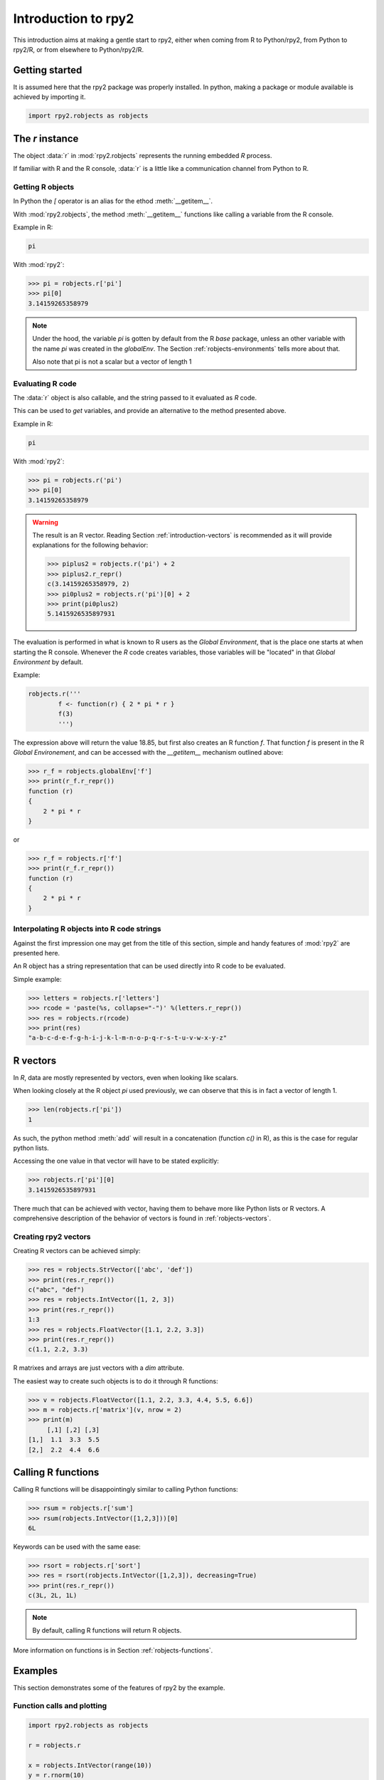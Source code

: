 ********************
Introduction to rpy2
********************


This introduction aims at making a gentle start to rpy2,
either when coming from R to Python/rpy2, from Python to rpy2/R,
or from elsewhere to Python/rpy2/R.


Getting started
===============

It is assumed here that the rpy2 package was properly installed.
In python, making a package or module available is achieved by
importing it.

.. code-block:: python

   import rpy2.robjects as robjects


The `r` instance
================

The object :data:`r` in :mod:`rpy2.robjects` represents the running embedded
`R` process.

If familiar with R and the R console, :data:`r` is a little like a
communication channel from Python to R.


Getting R objects
-----------------

In Python the `[` operator is an alias for the  ethod :meth:`__getitem__`.

With :mod:`rpy2.robjects`, 
the method :meth:`__getitem__` functions like calling a variable from the
R console.

Example in R:

.. code-block:: r

   pi

With :mod:`rpy2`:

>>> pi = robjects.r['pi']
>>> pi[0]
3.14159265358979

.. note::

   Under the hood, the variable `pi` is gotten by default from the
   R *base* package, unless an other variable with the name `pi` was
   created in the `globalEnv`. The Section :ref:`robjects-environments`
   tells more about that.

   Also note that pi is not a scalar but a vector of length 1


Evaluating R code
-----------------

The :data:`r` object is also callable, and the string passed to it evaluated
as `R` code.

This can be used to `get` variables, and provide an alternative to
the method presented above.

Example in R:

.. code-block:: r

   pi

With :mod:`rpy2`:

>>> pi = robjects.r('pi')
>>> pi[0]
3.14159265358979


.. warning::

   The result is an R vector. Reading Section
   :ref:`introduction-vectors` is recommended as it will provide explanations
   for the following behavior:
   
   >>> piplus2 = robjects.r('pi') + 2
   >>> piplus2.r_repr()
   c(3.14159265358979, 2)
   >>> pi0plus2 = robjects.r('pi')[0] + 2
   >>> print(pi0plus2)
   5.1415926535897931


The evaluation is performed in what is known to R users as the 
`Global Environment`, that is the place one starts at when starting
the R console. Whenever the `R` code creates variables, those
variables will be "located" in that `Global Environment` by default.


Example:

.. code-block:: r

   robjects.r('''
	   f <- function(r) { 2 * pi * r }
           f(3)
	   ''')


The expression above will return the value 18.85, 
but first also creates an R function
`f`. That function `f` is present in the R `Global Environement`, and can
be accessed with the `__getitem__` mechanism outlined above:

>>> r_f = robjects.globalEnv['f']
>>> print(r_f.r_repr())
function (r) 
{
    2 * pi * r
}

or 

>>> r_f = robjects.r['f']
>>> print(r_f.r_repr())
function (r) 
{
    2 * pi * r
}

Interpolating R objects into R code strings
-------------------------------------------

Against the first impression one may get from the title
of this section, simple and handy features of :mod:`rpy2` are
presented here.

An R object has a string representation that can be used
directly into R code to be evaluated.

Simple example:

>>> letters = robjects.r['letters']
>>> rcode = 'paste(%s, collapse="-")' %(letters.r_repr())
>>> res = robjects.r(rcode)
>>> print(res)
"a-b-c-d-e-f-g-h-i-j-k-l-m-n-o-p-q-r-s-t-u-v-w-x-y-z"


.. _introduction-vectors:

R vectors
=========

In `R`, data are mostly represented by vectors, even when looking
like scalars.

When looking closely at the R object `pi` used previously,
we can observe that this is in fact a vector of length 1.

>>> len(robjects.r['pi'])
1

As such, the python method :meth:`add` will result in a concatenation
(function `c()` in R), as this is the case for regular python lists.

Accessing the one value in that vector will have to be stated
explicitly:

>>> robjects.r['pi'][0]
3.1415926535897931

There much that can be achieved with vector, having them to behave
more like Python lists or R vectors.
A comprehensive description of the behavior of vectors is found in
:ref:`robjects-vectors`.

Creating rpy2 vectors
---------------------

Creating R vectors can be achieved simply:

>>> res = robjects.StrVector(['abc', 'def'])
>>> print(res.r_repr())
c("abc", "def")
>>> res = robjects.IntVector([1, 2, 3])
>>> print(res.r_repr())
1:3
>>> res = robjects.FloatVector([1.1, 2.2, 3.3])
>>> print(res.r_repr())
c(1.1, 2.2, 3.3)

R matrixes and arrays are just vectors with a `dim` attribute.

The easiest way to create such objects is to do it through
R functions:

>>> v = robjects.FloatVector([1.1, 2.2, 3.3, 4.4, 5.5, 6.6])
>>> m = robjects.r['matrix'](v, nrow = 2)
>>> print(m)
     [,1] [,2] [,3]
[1,]  1.1  3.3  5.5
[2,]  2.2  4.4  6.6


Calling R functions
===================

Calling R functions will be disappointingly similar to calling
Python functions:

>>> rsum = robjects.r['sum']
>>> rsum(robjects.IntVector([1,2,3]))[0]
6L

Keywords can be used with the same ease:

>>> rsort = robjects.r['sort']
>>> res = rsort(robjects.IntVector([1,2,3]), decreasing=True)
>>> print(res.r_repr())
c(3L, 2L, 1L)


.. note::

   By default, calling R functions will return R objects.


More information on functions is in Section :ref:`robjects-functions`.


Examples
========

This section demonstrates some of the features of
rpy2 by the example.


Function calls and plotting
---------------------------

.. code-block:: python

  import rpy2.robjects as robjects

  r = robjects.r

  x = robjects.IntVector(range(10))
  y = r.rnorm(10)

  r.X11()

  r.layout(r.matrix(robjects.IntVector([1,2,3,2]), nrow=2, ncol=2))
  r.plot(r.runif(10), y, xlab="runif", ylab="foo/bar", col="red")

Setting dynamically the number of arguments in a function call can be
done the usual way in python

.. code-block:: python

  args = [x, y]
  kwargs = {'ylab':"foo/bar", 'type':"b", 'col':"blue", 'log':"x"}
  r.plot(*args, **kwargs)

.. note::
   Since the named parameters are a Python :class:`dict`, 
   the order of the parameters is lost for `**kwargs` arguments. 


Linear models
-------------

The R code is:

.. code-block:: r

   ctl <- c(4.17,5.58,5.18,6.11,4.50,4.61,5.17,4.53,5.33,5.14)
   trt <- c(4.81,4.17,4.41,3.59,5.87,3.83,6.03,4.89,4.32,4.69)
   group <- gl(2, 10, 20, labels = c("Ctl","Trt"))
   weight <- c(ctl, trt)

   anova(lm.D9 <- lm(weight ~ group))

   summary(lm.D90 <- lm(weight ~ group - 1))# omitting intercept

One way to achieve the same with :mod:`rpy2.robjects` is

.. code-block:: python

   import rpy2.robjects as robjects

   r = robjects.r

   ctl = robjects.FloatVector([4.17,5.58,5.18,6.11,4.50,4.61,5.17,4.53,5.33,5.14])
   trt = robjects.FloatVector([4.81,4.17,4.41,3.59,5.87,3.83,6.03,4.89,4.32,4.69])
   group = r.gl(2, 10, 20, labels = ["Ctl","Trt"])
   weight = ctl + trt

   robjects.globalEnv["weight"] = weight
   robjects.globalEnv["group"] = group
   lm_D9 = r.lm("weight ~ group")
   print(r.anova(lm_D9))

   lm_D90 = r.lm("weight ~ group - 1")
   print(r.summary(lm_D90))

Q:
   Now how to extract data from the resulting objects ?

A:
   The same, never it is. On the R object all depends.

When taking the results from the code above, one could go like:

>>> print(lm_D9.rclass)
[1] "lm" 

Here the resulting object is a list structure, as either inspecting
the data structure or reading the R man pages for `lm` would tell us.
Checking its element names is then trivial:

>>> print(lm_D9.names)
 [1] "coefficients"  "residuals"     "effects"       "rank"         
 [5] "fitted.values" "assign"        "qr"            "df.residual"  
 [9] "contrasts"     "xlevels"       "call"          "terms"        
[13] "model" 

And so is extracting a particular element:

>>> print(lm_D9.r['coefficients'])
$coefficients
(Intercept)    groupTrt 
      5.032      -0.371 

More about extracting elements from vectors is available
at :ref:`robjects-vectors-indexing`.
   
Principal component analysis
----------------------------

The R code is

.. code-block:: r

  m <- matrix(rnorm(100), ncol=5)
  pca <- princomp(m)
  plot(pca, main="Eigen values")
  biplot(pca, main="biplot")

The :mod:`rpy2.robjects` code is

.. testcode::

  import rpy2.robjects as robjects

  r = robjects.r

  m = r.matrix(r.rnorm(100), ncol=5)
  pca = r.princomp(m)
  r.plot(pca, main="Eigen values")
  r.biplot(pca, main="biplot")
   



